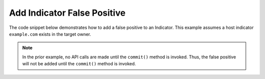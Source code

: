 Add Indicator False Positive
""""""""""""""""""""""""""""

The code snippet below demonstrates how to add a false positive to an Indicator. This example assumes a host indicator ``example.com`` exists in the target owner.

.. code-block:: python
    :emphasize-lines: 25-26,28-29

    # replace the line below with the standard, TC script heading described here:
    # https://docs.threatconnect.com/en/latest/python/quick_start.html#standard-script-heading
    ...

    tc = ThreatConnect(api_access_id, api_secret_key, api_default_org, api_base_url)

    # instantiate Indicators object
    indicators = tc.indicators()

    # set a filter to retrieve a specific host indicator: example.com
    filter1 = indicators.add_filter()
    filter1.add_indicator('example.com')

    try:
        # retrieve the Indicators
        indicators.retrieve()
    except RuntimeError as e:
        print('Error: {0}'.format(e))
        sys.exit(1)

    # iterate through the Indicators
    for indicator in indicators:
        print(indicator.indicator)

        # add a false positive
        indicator.add_false_positive()

        # commit the changes
        indicator.commit()

.. note:: In the prior example, no API calls are made until the ``commit()`` method is invoked. Thus, the false positive will not be added until the ``commit()`` method is invoked.
